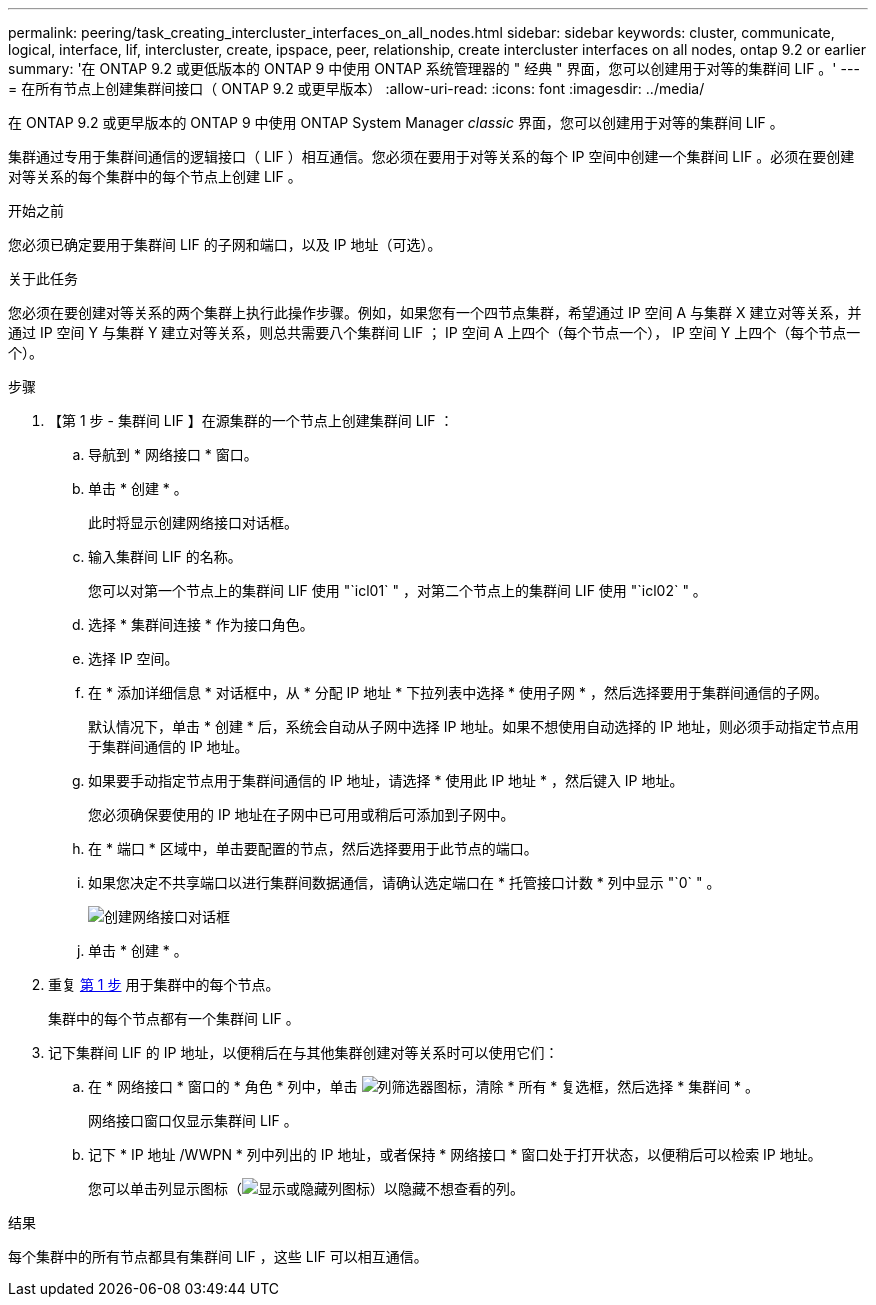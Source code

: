 ---
permalink: peering/task_creating_intercluster_interfaces_on_all_nodes.html 
sidebar: sidebar 
keywords: cluster, communicate, logical, interface, lif, intercluster, create, ipspace, peer, relationship, create intercluster interfaces on all nodes, ontap 9.2 or earlier 
summary: '在 ONTAP 9.2 或更低版本的 ONTAP 9 中使用 ONTAP 系统管理器的 " 经典 " 界面，您可以创建用于对等的集群间 LIF 。' 
---
= 在所有节点上创建集群间接口（ ONTAP 9.2 或更早版本）
:allow-uri-read: 
:icons: font
:imagesdir: ../media/


[role="lead"]
在 ONTAP 9.2 或更早版本的 ONTAP 9 中使用 ONTAP System Manager _classic_ 界面，您可以创建用于对等的集群间 LIF 。

集群通过专用于集群间通信的逻辑接口（ LIF ）相互通信。您必须在要用于对等关系的每个 IP 空间中创建一个集群间 LIF 。必须在要创建对等关系的每个集群中的每个节点上创建 LIF 。

.开始之前
您必须已确定要用于集群间 LIF 的子网和端口，以及 IP 地址（可选）。

.关于此任务
您必须在要创建对等关系的两个集群上执行此操作步骤。例如，如果您有一个四节点集群，希望通过 IP 空间 A 与集群 X 建立对等关系，并通过 IP 空间 Y 与集群 Y 建立对等关系，则总共需要八个集群间 LIF ； IP 空间 A 上四个（每个节点一个）， IP 空间 Y 上四个（每个节点一个）。

.步骤
. 【第 1 步 - 集群间 LIF 】在源集群的一个节点上创建集群间 LIF ：
+
.. 导航到 * 网络接口 * 窗口。
.. 单击 * 创建 * 。
+
此时将显示创建网络接口对话框。

.. 输入集群间 LIF 的名称。
+
您可以对第一个节点上的集群间 LIF 使用 "`icl01` " ，对第二个节点上的集群间 LIF 使用 "`icl02` " 。

.. 选择 * 集群间连接 * 作为接口角色。
.. 选择 IP 空间。
.. 在 * 添加详细信息 * 对话框中，从 * 分配 IP 地址 * 下拉列表中选择 * 使用子网 * ，然后选择要用于集群间通信的子网。
+
默认情况下，单击 * 创建 * 后，系统会自动从子网中选择 IP 地址。如果不想使用自动选择的 IP 地址，则必须手动指定节点用于集群间通信的 IP 地址。

.. 如果要手动指定节点用于集群间通信的 IP 地址，请选择 * 使用此 IP 地址 * ，然后键入 IP 地址。
+
您必须确保要使用的 IP 地址在子网中已可用或稍后可添加到子网中。

.. 在 * 端口 * 区域中，单击要配置的节点，然后选择要用于此节点的端口。
.. 如果您决定不共享端口以进行集群间数据通信，请确认选定端口在 * 托管接口计数 * 列中显示 "`0` " 。
+
image::../media/lif_creation_intercluster.gif[创建网络接口对话框]

.. 单击 * 创建 * 。


. 重复 <<step1-intercluster-lif,第 1 步>> 用于集群中的每个节点。
+
集群中的每个节点都有一个集群间 LIF 。

. 记下集群间 LIF 的 IP 地址，以便稍后在与其他集群创建对等关系时可以使用它们：
+
.. 在 * 网络接口 * 窗口的 * 角色 * 列中，单击 image:../media/icon_columnfilter_sm_peering.gif["列筛选器图标"]，清除 * 所有 * 复选框，然后选择 * 集群间 * 。
+
网络接口窗口仅显示集群间 LIF 。

.. 记下 * IP 地址 /WWPN * 列中列出的 IP 地址，或者保持 * 网络接口 * 窗口处于打开状态，以便稍后可以检索 IP 地址。
+
您可以单击列显示图标（image:../media/icon_columnshowhide_sm_onc_peering.gif["显示或隐藏列图标"]）以隐藏不想查看的列。





.结果
每个集群中的所有节点都具有集群间 LIF ，这些 LIF 可以相互通信。
